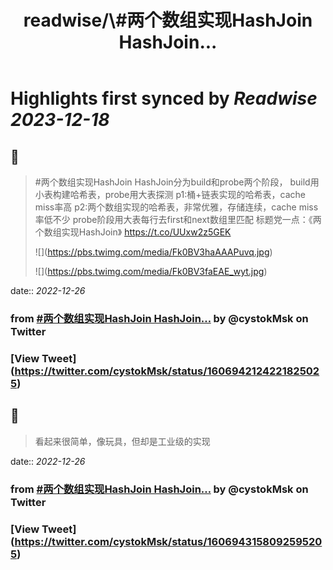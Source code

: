 :PROPERTIES:
:title: readwise/\#两个数组实现HashJoin HashJoin...
:END:

:PROPERTIES:
:author: [[cystokMsk on Twitter]]
:full-title: "\#两个数组实现HashJoin HashJoin..."
:category: [[tweets]]
:url: https://twitter.com/cystokMsk/status/1606942124221825025
:image-url: https://pbs.twimg.com/profile_images/1606365898134020096/_4LduaUy.jpg
:END:

* Highlights first synced by [[Readwise]] [[2023-12-18]]
** 📌
#+BEGIN_QUOTE
#两个数组实现HashJoin
HashJoin分为build和probe两个阶段，
build用小表构建哈希表，probe用大表探测
p1:桶+链表实现的哈希表，cache miss率高
p2:两个数组实现的哈希表，非常优雅，存储连续，cache miss率低不少
probe阶段用大表每行去first和next数组里匹配
标题党一点：《两个数组实现HashJoin》 https://t.co/UUxw2z5GEK 

![](https://pbs.twimg.com/media/Fk0BV3haAAAPuvq.jpg) 

![](https://pbs.twimg.com/media/Fk0BV3faEAE_wyt.jpg) 
#+END_QUOTE
    date:: [[2022-12-26]]
*** from _#两个数组实现HashJoin HashJoin..._ by @cystokMsk on Twitter
*** [View Tweet](https://twitter.com/cystokMsk/status/1606942124221825025)
** 📌
#+BEGIN_QUOTE
看起来很简单，像玩具，但却是工业级的实现 
#+END_QUOTE
    date:: [[2022-12-26]]
*** from _#两个数组实现HashJoin HashJoin..._ by @cystokMsk on Twitter
*** [View Tweet](https://twitter.com/cystokMsk/status/1606943158092595205)